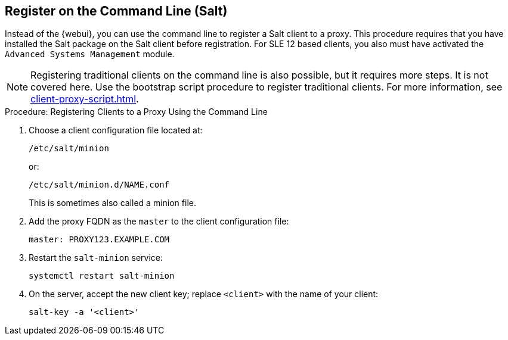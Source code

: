 [[cli-client-proxy]]
== Register on the Command Line (Salt)



Instead of the {webui}, you can use the command line to register a Salt client to a proxy. This procedure requires that you have installed the Salt package on the Salt client before registration. For SLE 12 based clients, you also must have activated the [systemitem]``Advanced Systems Management`` module.

[NOTE]
====
Registering traditional clients on the command line is also possible, but it requires more steps. It is not covered here. Use the bootstrap script procedure to register traditional clients. For more information, see xref:client-proxy-script.adoc[].
====



.Procedure: Registering Clients to a Proxy Using the Command Line

. Choose a client configuration file located at:
+
----
/etc/salt/minion
----
+
or:
+
----
/etc/salt/minion.d/NAME.conf
----
+
This is sometimes also called a minion file.
. Add the proxy FQDN as the `master` to the client configuration file:
+
----
master: PROXY123.EXAMPLE.COM
----

. Restart the [systemitem]``salt-minion`` service:
+
----
systemctl restart salt-minion
----
. On the server, accept the new client key; replace [systemitem]``<client>`` with the name of your client:
+
----
salt-key -a '<client>'
----
